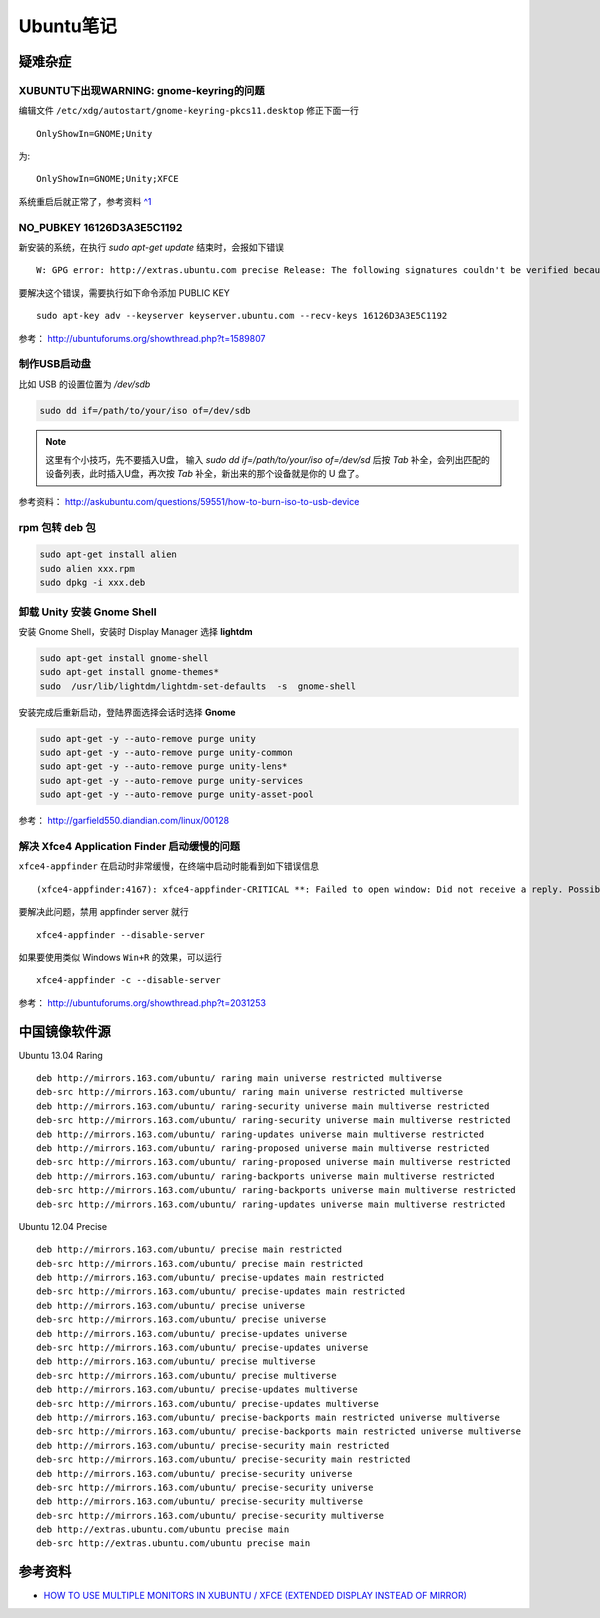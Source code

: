 .. _ubuntu:

Ubuntu笔记
===========

疑难杂症
-----------

XUBUNTU下出现WARNING: gnome-keyring的问题
~~~~~~~~~~~~~~~~~~~~~~~~~~~~~~~~~~~~~~~~~
编辑文件 ``/etc/xdg/autostart/gnome-keyring-pkcs11.desktop`` 修正下面一行 ::

    OnlyShowIn=GNOME;Unity

为::

    OnlyShowIn=GNOME;Unity;XFCE

系统重启后就正常了，参考资料 `^1 <http://laslow.net/2012/05/06/gnome-keyring-issues-in-ubuntu-12-04/>`_

NO_PUBKEY 16126D3A3E5C1192
~~~~~~~~~~~~~~~~~~~~~~~~~~~~

新安装的系统，在执行 `sudo apt-get update` 结束时，会报如下错误 ::

    W: GPG error: http://extras.ubuntu.com precise Release: The following signatures couldn't be verified because the public key is not available: NO_PUBKEY 16126D3A3E5C1192

要解决这个错误，需要执行如下命令添加 PUBLIC KEY ::

    sudo apt-key adv --keyserver keyserver.ubuntu.com --recv-keys 16126D3A3E5C1192

参考： http://ubuntuforums.org/showthread.php?t=1589807

制作USB启动盘
~~~~~~~~~~~~~~~~~~~
比如 USB 的设置位置为 `/dev/sdb` 

.. code-block:: bash

    sudo dd if=/path/to/your/iso of=/dev/sdb

.. note:: 这里有个小技巧，先不要插入U盘， 输入 `sudo dd if=/path/to/your/iso of=/dev/sd` 后按 `Tab` 补全，会列出匹配的设备列表，此时插入U盘，再次按 `Tab` 补全，新出来的那个设备就是你的 U 盘了。

参考资料： http://askubuntu.com/questions/59551/how-to-burn-iso-to-usb-device

rpm 包转 deb 包
~~~~~~~~~~~~~~~~~~~~

.. code-block:: bash

    sudo apt-get install alien
    sudo alien xxx.rpm
    sudo dpkg -i xxx.deb

卸载 Unity 安装 Gnome Shell
~~~~~~~~~~~~~~~~~~~~~~~~~~~~~~~~
安装 Gnome Shell，安装时 Display Manager 选择 **lightdm**

.. code-block:: bash

    sudo apt-get install gnome-shell
    sudo apt-get install gnome-themes*
    sudo  /usr/lib/lightdm/lightdm-set-defaults  -s  gnome-shell

安装完成后重新启动，登陆界面选择会话时选择 **Gnome**

.. code-block:: bash

    sudo apt-get -y --auto-remove purge unity
    sudo apt-get -y --auto-remove purge unity-common
    sudo apt-get -y --auto-remove purge unity-lens*
    sudo apt-get -y --auto-remove purge unity-services
    sudo apt-get -y --auto-remove purge unity-asset-pool

参考： http://garfield550.diandian.com/linux/00128

解决 Xfce4 Application Finder 启动缓慢的问题
~~~~~~~~~~~~~~~~~~~~~~~~~~~~~~~~~~~~~~~~~~~~~
``xfce4-appfinder`` 在启动时非常缓慢，在终端中启动时能看到如下错误信息 ::

    (xfce4-appfinder:4167): xfce4-appfinder-CRITICAL **: Failed to open window: Did not receive a reply. Possible causes include: the remote application did not send a reply, the message bus security policy blocked the reply, the reply timeout expired, or the network connection was broken.

要解决此问题，禁用 appfinder server 就行 ::

    xfce4-appfinder --disable-server

如果要使用类似 Windows ``Win+R`` 的效果，可以运行 ::

    xfce4-appfinder -c --disable-server

参考： http://ubuntuforums.org/showthread.php?t=2031253

中国镜像软件源
-----------------

Ubuntu 13.04 Raring ::

    deb http://mirrors.163.com/ubuntu/ raring main universe restricted multiverse
    deb-src http://mirrors.163.com/ubuntu/ raring main universe restricted multiverse
    deb http://mirrors.163.com/ubuntu/ raring-security universe main multiverse restricted
    deb-src http://mirrors.163.com/ubuntu/ raring-security universe main multiverse restricted
    deb http://mirrors.163.com/ubuntu/ raring-updates universe main multiverse restricted
    deb http://mirrors.163.com/ubuntu/ raring-proposed universe main multiverse restricted
    deb-src http://mirrors.163.com/ubuntu/ raring-proposed universe main multiverse restricted
    deb http://mirrors.163.com/ubuntu/ raring-backports universe main multiverse restricted
    deb-src http://mirrors.163.com/ubuntu/ raring-backports universe main multiverse restricted
    deb-src http://mirrors.163.com/ubuntu/ raring-updates universe main multiverse restricted

Ubuntu 12.04 Precise ::

    deb http://mirrors.163.com/ubuntu/ precise main restricted
    deb-src http://mirrors.163.com/ubuntu/ precise main restricted
    deb http://mirrors.163.com/ubuntu/ precise-updates main restricted
    deb-src http://mirrors.163.com/ubuntu/ precise-updates main restricted
    deb http://mirrors.163.com/ubuntu/ precise universe
    deb-src http://mirrors.163.com/ubuntu/ precise universe
    deb http://mirrors.163.com/ubuntu/ precise-updates universe
    deb-src http://mirrors.163.com/ubuntu/ precise-updates universe
    deb http://mirrors.163.com/ubuntu/ precise multiverse
    deb-src http://mirrors.163.com/ubuntu/ precise multiverse
    deb http://mirrors.163.com/ubuntu/ precise-updates multiverse
    deb-src http://mirrors.163.com/ubuntu/ precise-updates multiverse
    deb http://mirrors.163.com/ubuntu/ precise-backports main restricted universe multiverse
    deb-src http://mirrors.163.com/ubuntu/ precise-backports main restricted universe multiverse
    deb http://mirrors.163.com/ubuntu/ precise-security main restricted
    deb-src http://mirrors.163.com/ubuntu/ precise-security main restricted
    deb http://mirrors.163.com/ubuntu/ precise-security universe
    deb-src http://mirrors.163.com/ubuntu/ precise-security universe
    deb http://mirrors.163.com/ubuntu/ precise-security multiverse
    deb-src http://mirrors.163.com/ubuntu/ precise-security multiverse
    deb http://extras.ubuntu.com/ubuntu precise main
    deb-src http://extras.ubuntu.com/ubuntu precise main

参考资料
------------

- `HOW TO USE MULTIPLE MONITORS IN XUBUNTU / XFCE (EXTENDED DISPLAY INSTEAD OF MIRROR) <http://www.webupd8.org/2012/11/how-to-use-multiple-monitors-in-xubuntu.html>`_